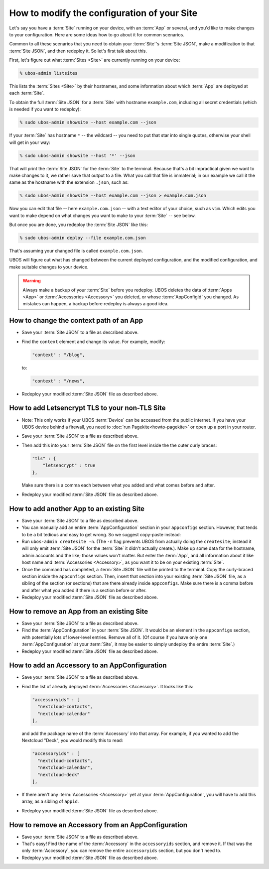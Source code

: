 How to modify the configuration of your Site
============================================

Let's say you have a :term:`Site` running on your device, with an :term:`App` or several,
and you'd like to make changes to your configuration. Here are some ideas how to go about
it for common scenarios.

Common to all these scenarios that you need to obtain your :term:`Site`'s
:term:`Site JSON`, make a modification to that :term:`Site JSON`, and then redeploy it.
So let's first talk about this.

First, let's figure out what :term:`Sites <Site>` are currently running on your device:

.. code-block:: none

   % ubos-admin listsites

This lists the :term:`Sites <Site>` by their hostnames, and some information about which
:term:`App` are deployed at each :term:`Site`.

To obtain the full :term:`Site JSON` for a :term:`Site` with hostname ``example.com``,
including all secret credentials (which is needed if you want to redeploy):

.. code-block:: none

   % sudo ubos-admin showsite --host example.com --json

If your :term:`Site` has hostname ``*`` -- the wildcard -- you need to put that star
into single quotes, otherwise your shell will get in your way:

.. code-block:: none

   % sudo ubos-admin showsite --host '*' --json

That will print the :term:`Site JSON` for the :term:`Site` to the terminal. Because that's a
bit impractical given we want to make changes to it, we rather save that output to a file.
What you call that file is immaterial; in our example we call it the same as the hostname
with the extension ``.json``, such as:

.. code-block:: none

   % sudo ubos-admin showsite --host example.com --json > example.com.json

Now you can edit that file -- here ``example.com.json`` -- with a text editor of your choice,
such as ``vim``. Which edits you want to make depend on what changes you want to make to
your :term:`Site` -- see below.

But once you are done, you redeploy the :term:`Site JSON` like this:

.. code-block:: none

   % sudo ubos-admin deploy --file example.com.json

That's assuming your changed file is called ``example.com.json``.

UBOS will figure out what has changed between the current deployed configuration, and
the modified configuration, and make suitable changes to your device.

.. warning:: Always make a backup of your :term:`Site` before you redeploy. UBOS deletes the
   data of :term:`Apps <App>` or :term:`Accessories <Accessory>` you deleted, or whose
   :term:`AppConfigId` you changed. As mistakes can happen, a backup before redeploy is
   always a good idea.

How to change the context path of an App
----------------------------------------

* Save your :term:`Site JSON` to a file as described above.

* Find the ``context`` element and change its value. For example, modify:

  .. code-block:: none

     "context" : "/blog",

  to:

  .. code-block:: none

     "context" : "/news",

* Redeploy your modified :term:`Site JSON` file as described above.

How to add Letsencrypt TLS to your non-TLS Site
-----------------------------------------------

* Note: This only works if your UBOS :term:`Device` can be accessed from the public internet.
  If you have your UBOS device behind a firewall, you need to
  :doc:`run Pagekite<howto-pagekite>` or open up a port in your router.

* Save your :term:`Site JSON` to a file as described above.

* Then add this into your :term:`Site JSON` file on the first level inside the the outer
  curly braces:

  .. code-block:: none

     "tls" : {
         "letsencrypt" : true
     },

  Make sure there is a comma each between what you added and what comes before and after.

* Redeploy your modified :term:`Site JSON` file as described above.

How to add another App to an existing Site
------------------------------------------

* Save your :term:`Site JSON` to a file as described above.

* You can manually add an entire :term:`AppConfiguration` section in your ``appconfigs``
  section. However, that tends to be a bit tedious and easy to get wrong. So we suggest
  copy-paste instead:

* Run ``ubos-admin createsite -n``. (The ``-n`` flag prevents UBOS from actually doing
  the ``createsite``; instead it will only emit :term:`Site JSON` for the :term:`Site`
  it didn't actually create.). Make up some data for the hostname, admin accounts and
  the like; those values won't matter. But enter the :term:`App`, and all information
  about it like host name and :term:`Accessories <Accessory>`, as you want it to be on
  your existing :term:`Site`.

* Once the command has completed, a :term:`Site JSON` file will be printed to the
  terminal. Copy the curly-braced section inside the ``appconfigs`` section. Then,
  insert that section into your existing :term:`Site JSON` file, as a sibling of
  the section (or sections) that are there already inside ``appconfigs``. Make sure
  there is a comma before and after what you added if there is a section before or
  after.

* Redeploy your modified :term:`Site JSON` file as described above.

How to remove an App from an existing Site
------------------------------------------

* Save your :term:`Site JSON` to a file as described above.

* Find the :term:`AppConfiguration` in your :term:`Site JSON`. It would be an element
  in the ``appconfigs`` section, with potentially lots of lower-level entries. Remove
  all of it. (Of course if you have only one :term:`AppConfiguration` at your
  :term:`Site`, it may be easier to simply undeploy the entire :term:`Site`.)

* Redeploy your modified :term:`Site JSON` file as described above.

How to add an Accessory to an AppConfiguration
----------------------------------------------

* Save your :term:`Site JSON` to a file as described above.

* Find the list of already deployed :term:`Accessories <Accessory>`. It looks like this:

  .. code-block:: none

       "accessoryids" : [
         "nextcloud-contacts",
         "nextcloud-calendar"
       ],

  and add the package name of the :term:`Accessory` into that array. For example, if you
  wanted to add the Nextcloud "Deck", you would modify this to read:

  .. code-block:: none

       "accessoryids" : [
         "nextcloud-contacts",
         "nextcloud-calendar",
         "nextcloud-deck"
       ],

* If there aren't any :term:`Accessories <Accessory>` yet at your :term:`AppConfiguration`,
  you will have to add this array, as a sibling of ``appid``.

* Redeploy your modified :term:`Site JSON` file as described above.

How to remove an Accessory from an AppConfiguration
---------------------------------------------------

* Save your :term:`Site JSON` to a file as described above.

* That's easy! Find the name of the :term:`Accessory` in the ``accessoryids`` section,
  and remove it. If that was the only :term:`Accessory`, you can remove the entire
  ``accessoryids`` section, but you don't need to.

* Redeploy your modified :term:`Site JSON` file as described above.


